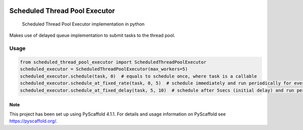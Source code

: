 .. These are examples of badges you might want to add to your README:
   please update the URLs accordingly

    .. image:: https://api.cirrus-ci.com/github/<USER>/scheduled_thread_pool_executor.svg?branch=main
        :alt: Built Status
        :target: https://cirrus-ci.com/github/<USER>/scheduled_thread_pool_executor
    .. image:: https://readthedocs.org/projects/scheduled_thread_pool_executor/badge/?version=latest
        :alt: ReadTheDocs
        :target: https://scheduled_thread_pool_executor.readthedocs.io/en/stable/
    .. image:: https://img.shields.io/coveralls/github/<USER>/scheduled_thread_pool_executor/main.svg
        :alt: Coveralls
        :target: https://coveralls.io/r/<USER>/scheduled_thread_pool_executor
    .. image:: https://img.shields.io/conda/vn/conda-forge/scheduled_thread_pool_executor.svg
        :alt: Conda-Forge
        :target: https://anaconda.org/conda-forge/scheduled_thread_pool_executor
    .. image:: https://pepy.tech/badge/scheduled_thread_pool_executor/month
        :alt: Monthly Downloads
        :target: https://pepy.tech/project/scheduled_thread_pool_executor
    .. image:: https://img.shields.io/twitter/url/http/shields.io.svg?style=social&label=Twitter
        :alt: Twitter
        :target: https://twitter.com/scheduled_thread_pool_executor

.. image:: https://img.shields.io/badge/-PyScaffold-005CA0?logo=pyscaffold
    :alt: Project generated with PyScaffold
    :target: https://pyscaffold.org/
.. image:: https://img.shields.io/pypi/v/scheduled_thread_pool_executor.svg
    :alt: PyPI-Server
    :target: https://pypi.org/project/scheduled_thread_pool_executor/

==============================
Scheduled Thread Pool Executor
==============================


    Scheduled Thread Pool Executor implementation in python

Makes use of delayed queue implementation to submit tasks to the thread pool.

-----
Usage
-----

.. code-block::

    from scheduled_thread_pool_executor import ScheduledThreadPoolExecutor
    scheduled_executor = ScheduledThreadPoolExecutor(max_workers=5)
    scheduled_executor.schedule(task, 0)  # equals to schedule once, where task is a callable
    scheduled_executor.schedule_at_fixed_rate(task, 0, 5)  # schedule immediately and run periodically for every 5 secs
    scheduled_executor.schedule_at_fixed_delay(task, 5, 10)  # schedule after 5secs (initial delay) and run periodically for every 10secs


.. _pyscaffold-notes:

Note
====

This project has been set up using PyScaffold 4.1.1. For details and usage
information on PyScaffold see https://pyscaffold.org/.
